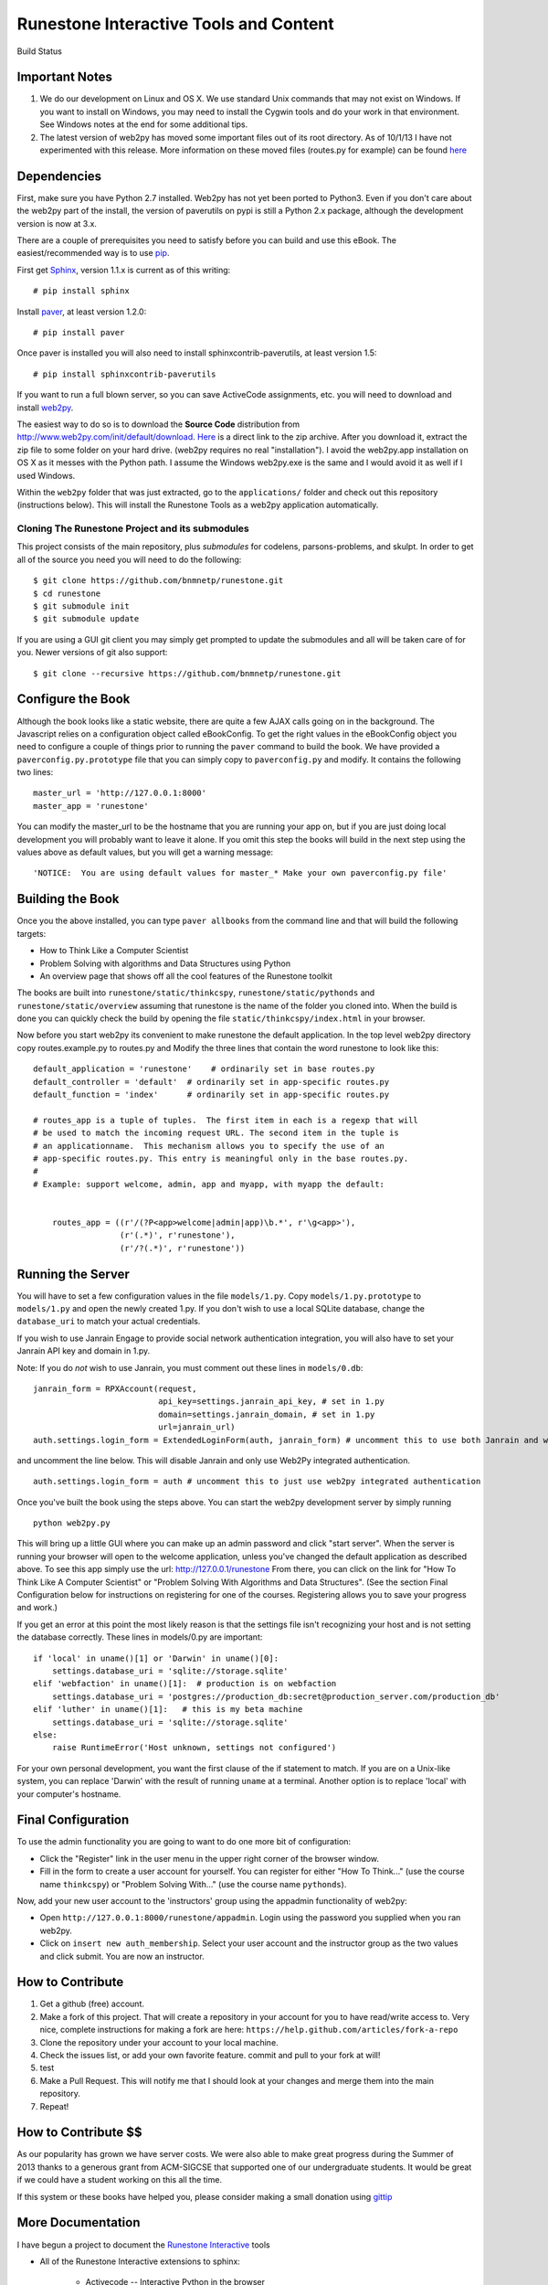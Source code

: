 Runestone Interactive Tools and Content
=======================================


.. |buildstatus| image:: https://drone.io/github.com/bnmnetp/runestone/status.png

Build Status |buildstatus|

Important Notes
---------------

1.  We do our development on Linux and OS X.  We use standard Unix commands that may not exist on Windows.  If you want to install on Windows, you may need to install the Cygwin tools and do your work in that environment.  See Windows notes at the end for some additional tips.

2.  The latest version of web2py has moved some important files out of its root directory.  As of 10/1/13 I have not experimented with this release.  More information on these moved files (routes.py for example) can be found `here <http://web2py.com/init/default/changelog>`_


Dependencies
------------


First, make sure you have Python 2.7 installed.  Web2py has not yet been ported to Python3.  Even if you don't care about the web2py part of the install, the version of paverutils on pypi is still a Python 2.x package, although the development version is now at 3.x.

There are a couple of prerequisites you need to satisfy before you can build and use this
eBook. The easiest/recommended way is to use `pip <http://www.pip-installer.org/en/latest/>`_.

First get `Sphinx <http://sphinx.pocoo.org>`_, version 1.1.x is current as of this writing:

::

    # pip install sphinx

Install `paver <http://paver.github.io/paver/>`_, at least version 1.2.0:

::

    # pip install paver


Once paver is installed you will also need to install sphinxcontrib-paverutils, at least version 1.5:

::

    # pip install sphinxcontrib-paverutils


If you want to run a full blown server, so you can save ActiveCode assignments, etc. you will need to download and
install `web2py <http://web2py.com>`_.

The easiest way to do so is to download the **Source Code** distribution from http://www.web2py.com/init/default/download.
`Here <http://www.web2py.com/examples/static/web2py_src.zip>`_ is a direct link to the zip archive.
After you download it, extract the zip file to some folder on your hard drive. (web2py requires no real "installation").  I avoid the web2py.app installation on OS X as it messes with the Python path.  I assume the Windows web2py.exe is the same and I would avoid it as well if I used Windows.

Within the ``web2py`` folder that was just extracted, go to the ``applications/`` folder and check out this repository
(instructions below). This will install the Runestone Tools as a web2py application automatically.

Cloning The Runestone Project and its submodules
~~~~~~~~~~~~~~~~~~~~~~~~~~~~~~~~~~~~~~~~~~~~~~~~~

This project consists of the main repository, plus *submodules* for codelens, parsons-problems, and skulpt.  In order to get all of the source you need you will need to do the following:

::

    $ git clone https://github.com/bnmnetp/runestone.git
    $ cd runestone
    $ git submodule init
    $ git submodule update

If you are using a GUI git client you may simply get prompted to update the submodules and all will be taken care of for you.  Newer versions of git also support::

    $ git clone --recursive https://github.com/bnmnetp/runestone.git

Configure the Book
------------------

Although the book looks like a static website, there are quite a few AJAX calls going on in the background.  The Javascript relies on a configuration object called eBookConfig.  To get the right values in the eBookConfig object you need to configure a couple of things prior to running the ``paver`` command to build the book.  We have provided a ``paverconfig.py.prototype`` file that you can simply copy to ``paverconfig.py`` and modify.  It contains the following two lines:

::

    master_url = 'http://127.0.0.1:8000'
    master_app = 'runestone'

You can modify the master_url to be the hostname that you are running your app on, but if you are just doing local development you will probably want to leave it alone.  If you omit this step the books will build in the next step using the values above as default values, but you will get a warning message:

::

    'NOTICE:  You are using default values for master_* Make your own paverconfig.py file'


Building the Book
-----------------

Once you the above installed, you can type ``paver allbooks`` from the command
line and that will build the following targets:

* How to Think Like a Computer Scientist
* Problem Solving with algorithms and Data Structures using Python
* An overview page that shows off all the cool features of the Runestone toolkit

The books are built into ``runestone/static/thinkcspy``, ``runestone/static/pythonds`` and ``runestone/static/overview``  assuming that runestone is the name of the folder you cloned into.  When the build is done you can quickly check the build by opening the file ``static/thinkcspy/index.html`` in your browser.

Now before you start web2py its convenient to make runestone the default application.  In the top level web2py directory copy routes.example.py to routes.py and Modify the three lines that contain the word runestone to look like this::

    default_application = 'runestone'    # ordinarily set in base routes.py
    default_controller = 'default'  # ordinarily set in app-specific routes.py
    default_function = 'index'      # ordinarily set in app-specific routes.py

    # routes_app is a tuple of tuples.  The first item in each is a regexp that will
    # be used to match the incoming request URL. The second item in the tuple is
    # an applicationname.  This mechanism allows you to specify the use of an
    # app-specific routes.py. This entry is meaningful only in the base routes.py.
    #
    # Example: support welcome, admin, app and myapp, with myapp the default:


	routes_app = ((r'/(?P<app>welcome|admin|app)\b.*', r'\g<app>'),
	              (r'(.*)', r'runestone'),
	              (r'/?(.*)', r'runestone'))


Running the Server
------------------

You will have to set a few configuration values in the file ``models/1.py``. Copy ``models/1.py.prototype`` to
``models/1.py`` and open the newly created 1.py. If you don't wish to use a local SQLite database, change the
``database_uri`` to match your actual credentials.

If you wish to use Janrain Engage to provide social network authentication integration, you will also have to set your
Janrain API key and domain in 1.py.

Note: If you do *not* wish to use Janrain, you must comment out these lines in ``models/0.db``::

    janrain_form = RPXAccount(request,
                              api_key=settings.janrain_api_key, # set in 1.py
                              domain=settings.janrain_domain, # set in 1.py
                              url=janrain_url)
    auth.settings.login_form = ExtendedLoginForm(auth, janrain_form) # uncomment this to use both Janrain and web2py auth

and uncomment the line below. This will disable Janrain and only use Web2Py integrated authentication. ::

    auth.settings.login_form = auth # uncomment this to just use web2py integrated authentication

Once you've built the book using the steps above.  You can start the web2py development server by simply running ::

    python web2py.py

This will bring up a little GUI where you can make up an admin password and click "start server".
When the server is running your browser will open to the welcome application, unless you've changed
the default application as described above.  To see this app simply use the url:  http://127.0.0.1/runestone
From there, you can click on the link for "How To Think Like A Computer Scientist" or "Problem Solving With
Algorithms and Data Structures". (See the section Final Configuration below for instructions on registering
for one of the courses. Registering allows you to save your progress and work.)

If you get an error at this point the most likely reason is that the settings file isn't recognizing your host and is not setting the database correctly.  These lines in models/0.py are important::

    if 'local' in uname()[1] or 'Darwin' in uname()[0]:
        settings.database_uri = 'sqlite://storage.sqlite'
    elif 'webfaction' in uname()[1]:  # production is on webfaction
        settings.database_uri = 'postgres://production_db:secret@production_server.com/production_db'
    elif 'luther' in uname()[1]:   # this is my beta machine
        settings.database_uri = 'sqlite://storage.sqlite'
    else:
        raise RuntimeError('Host unknown, settings not configured')

For your own personal development, you want the first clause of the if statement to match. If you are on a Unix-like system,
you can replace 'Darwin' with the result of running ``uname`` at a terminal. Another option is to replace 'local' with
your computer's hostname.

Final Configuration
-------------------
To use the admin functionality you are going to want to do one more bit of configuration:

* Click the "Register" link in the user menu in the upper right corner of the browser window.
* Fill in the form to create a user account for yourself. You can register for either "How To Think..." (use the course name ``thinkcspy``) or "Problem Solving With..." (use the course name ``pythonds``).

Now, add your new user account to the 'instructors' group using the appadmin
functionality of web2py:

* Open ``http://127.0.0.1:8000/runestone/appadmin``. Login using the password you supplied when you ran web2py.
* Click on ``insert new auth_membership``. Select your user account and the instructor group as the two values and click submit.  You are now an instructor.


How to Contribute
-----------------

#. Get a github (free) account.
#. Make a fork of this project.  That will create a repository in your
   account for you to have read/write access to.  Very nice, complete
   instructions for making a fork are here:  ``https://help.github.com/articles/fork-a-repo``
#. Clone the repository under your account to your local machine.
#. Check the issues list, or add your own favorite feature.  commit and pull to your fork at will!
#. test
#. Make a Pull Request.  This will notify me that I should look at your changes and merge them into the main repository.
#. Repeat!


How to Contribute $$
--------------------

As our popularity has grown we have server costs.  We
were also able to make great progress during the Summer of 2013
thanks to a generous grant from ACM-SIGCSE that supported one of our
undergraduate students. It would be great if we could have a student
working on this all the time.

If this system or these books have helped you, please consider making a small
donation using `gittip <https://www.gittip.com/bnmnetp/>`_


More Documentation
------------------

I have begun a project to document the `Runestone Interactive <http://docs.runestoneinteractive.org/build/html/index.html>`_ tools

* All of the Runestone Interactive extensions to sphinx:

    * Activecode -- Interactive Python in the browser
    * Codelens  -- Step through code examples and see variables change
    * mchoicemf  -- multiple choice questions with feedback
    * mchoicema  -- multiple choice question with multiple answers and multiple feedback
    * fillintheblank  -- fill in the blank questiosn with regular expression matching answers
    * parsonsproblem  -- drag and drop blocks of code to complete a simple programming assignment
    * datafile -- create datafiles for activecode

* How to write your own extension for Runestone Interactive


Creating Your Own Textbook
--------------------------

To find instructions on using the Runestone Tools to create your own interactive textbook, see the
file in this directory named README_new_book.rst.


Browser Notes
-------------

Note, because this interactive edition makes use of lots of HTML 5 and Javascript
I highly recommend either Chrome, or Safari.  Firefox 6+ works too, but has
proven to be less reliable than the first two.  I have no idea whether this works
at all under later versions of Internet Explorer.

Notes on running under Windows
------------------------------

As I mentioned up front, I'm not a windows user, But, others have figured out how to get the whole works running under windows anyway.  Here are some tips:

1.  In models.0 you will want to add this:

::

    try:
        from os import uname
    except:
        def uname():
            return ['0', 'windows']


   Now you can add a test for windows, and set your database settings accordingly.

2.  In the pavement.py file we use cp to copy some files into place.  I *think* the equivalent on Windows is copy or copy.exe.

